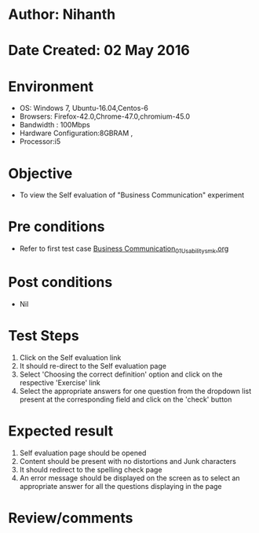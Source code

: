 * Author: Nihanth
* Date Created: 02 May 2016
* Environment
  - OS: Windows 7, Ubuntu-16.04,Centos-6
  - Browsers: Firefox-42.0,Chrome-47.0,chromium-45.0
  - Bandwidth : 100Mbps
  - Hardware Configuration:8GBRAM , 
  - Processor:i5

* Objective
  - To view the Self evaluation of "Business Communication" experiment

* Pre conditions
  - Refer to first test case [[https://github.com/Virtual-Labs/virtual-english-iitg/blob/master/test-cases/integration_test-cases/Business Communication/Business Communication_01_Usability_smk.org][Business Communication_01_Usability_smk.org]]

* Post conditions
  - Nil
* Test Steps
  1. Click on the Self evaluation link 
  2. It should re-direct to the Self evaluation page
  3. Select 'Choosing the correct definition' option and click on the respective 'Exercise' link
  4. Select the appropriate answers for one question from the dropdown list present at the corresponding field and click on the 'check' button

* Expected result
  1. Self evaluation page should be opened
  2. Content should be present with no distortions and Junk characters
  3. It should redirect to the spelling check page 
  4. An error message should be displayed on the screen as to select an appropriate answer for all the questions displaying in the page

* Review/comments


